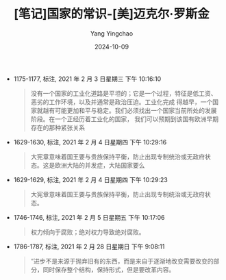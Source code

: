 :PROPERTIES:
:ID:       a2fa805f-63a3-41cc-91ad-3ae123ce47b7
:END:
#+TITLE: [笔记]国家的常识-[美]迈克尔·罗斯金
#+AUTHOR: Yang Yingchao
#+DATE:   2024-10-09
#+OPTIONS:  ^:nil H:5 num:t toc:2 \n:nil ::t |:t -:t f:t *:t tex:t d:(HIDE) tags:not-in-toc
#+STARTUP:   oddeven lognotestate
#+SEQ_TODO: TODO(t) INPROGRESS(i) WAITING(w@) | DONE(d) CANCELED(c@)
#+LANGUAGE: en
#+TAGS:     noexport(n)
#+EXCLUDE_TAGS: noexport
#+FILETAGS: :guojiadechan:note:ireader:

- 1175-1177, 标注, 2021 年 2 月 3 日星期三 下午 10:16:10
  # note_md5: 8a87728635f2e522be45e67e2fab06d5
  #+BEGIN_QUOTE
  没有一个国家的工业化道路是平坦的；它是一个过程，特征是低工资、恶劣的工作环境，以及并通常是政治压迫。工业化完成
  得越早，一个国家就越有可能更加和平与稳定。我们必须找出一个国家当前所处的发展阶段。在一个正经历着工业化的国家，
  我们可以预期到该国有欧洲早期存在的那种紧张关系
  #+END_QUOTE

- 1629-1630, 标注, 2021 年 2 月 4 日星期四 下午 10:29:16
  # note_md5: ecffda167659d23c62e318eb9beb3e89
  #+BEGIN_QUOTE
  大宪章意味着国王要与贵族保持平衡，防止出现专制统治或无政府状态。这是欧洲大陆的并发症，大陆国家要么
  #+END_QUOTE

- 1629-1629, 标注, 2021 年 2 月 4 日星期四 下午 10:29:23
  # note_md5: 046b24cc40b68ee06ecc9cf6a13c38e0
  #+BEGIN_QUOTE
  大宪章意味着国王要与贵族保持平衡，防止出现专制统治或无政府状态。
  #+END_QUOTE

- 1746-1746, 标注, 2021 年 2 月 5 日星期五 下午 10:17:06
  # note_md5: 8a07e9c94cd23b743a1956c93f981cfd
  #+BEGIN_QUOTE
  权力倾向于腐败；绝对权力导致绝对腐败。
  #+END_QUOTE

- 1786-1787, 标注, 2021 年 2 月 28 日星期日 下午 9:08:11
  # note_md5: 1fc2f6864e4749f0b474c01db7630c3e
  #+BEGIN_QUOTE
  ”进步不是来源于抛弃旧有的东西，而是来自于逐渐地改变需要改变的部分，同时保存整个结构，保持形式，但是要改革内容。
  #+END_QUOTE
